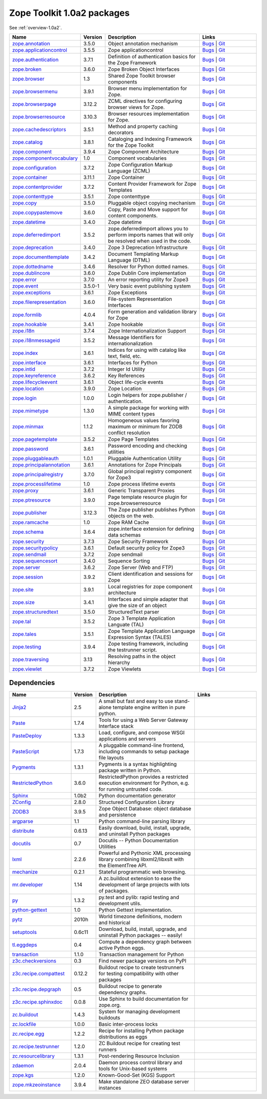 .. This file is generated. Please do not edit manually or check in.


.. _packages-1.0a2:

Zope Toolkit 1.0a2 packages
===========================

See :ref:`overview-1.0a2`.

.. list-table::
    :class: packagelist
    :widths: 25 10 40 25
    :header-rows: 1

    * - Name
      - Version
      - Description
      - Links

    * - `zope.annotation <http://pypi.python.org/pypi/zope.annotation/3.5.0>`_
      - 3.5.0
      - Object annotation mechanism
      - `Bugs <http://github.com/zopefoundation/zope.annotation/issues>`__ |
        `Git <https://github.com/zopefoundation/zope.annotation>`__ 

    * - `zope.applicationcontrol <http://pypi.python.org/pypi/zope.applicationcontrol/3.5.5>`_
      - 3.5.5
      - Zope applicationcontrol
      - `Bugs <http://github.com/zopefoundation/zope.applicationcontrol/issues>`__ |
        `Git <https://github.com/zopefoundation/zope.applicationcontrol>`__ 

    * - `zope.authentication <http://pypi.python.org/pypi/zope.authentication/3.7.1>`_
      - 3.7.1
      - Definition of authentication basics for the Zope Framework
      - `Bugs <http://github.com/zopefoundation/zope.authentication/issues>`__ |
        `Git <https://github.com/zopefoundation/zope.authentication>`__ 

    * - `zope.broken <http://pypi.python.org/pypi/zope.broken/3.6.0>`_
      - 3.6.0
      - Zope Broken Object Interfaces
      - `Bugs <http://github.com/zopefoundation/zope.broken/issues>`__ |
        `Git <https://github.com/zopefoundation/zope.broken>`__ 

    * - `zope.browser <http://pypi.python.org/pypi/zope.browser/1.3>`_
      - 1.3
      - Shared Zope Toolkit browser components
      - `Bugs <http://github.com/zopefoundation/zope.browser/issues>`__ |
        `Git <https://github.com/zopefoundation/zope.browser>`__ 

    * - `zope.browsermenu <http://pypi.python.org/pypi/zope.browsermenu/3.9.1>`_
      - 3.9.1
      - Browser menu implementation for Zope.
      - `Bugs <http://github.com/zopefoundation/zope.browsermenu/issues>`__ |
        `Git <https://github.com/zopefoundation/zope.browsermenu>`__ 

    * - `zope.browserpage <http://pypi.python.org/pypi/zope.browserpage/3.12.2>`_
      - 3.12.2
      - ZCML directives for configuring browser views for Zope.
      - `Bugs <http://github.com/zopefoundation/zope.browserpage/issues>`__ |
        `Git <https://github.com/zopefoundation/zope.browserpage>`__ 

    * - `zope.browserresource <http://pypi.python.org/pypi/zope.browserresource/3.10.3>`_
      - 3.10.3
      - Browser resources implementation for Zope.
      - `Bugs <http://github.com/zopefoundation/zope.browserresource/issues>`__ |
        `Git <https://github.com/zopefoundation/zope.browserresource>`__ 

    * - `zope.cachedescriptors <http://pypi.python.org/pypi/zope.cachedescriptors/3.5.1>`_
      - 3.5.1
      - Method and property caching decorators
      - `Bugs <http://github.com/zopefoundation/zope.cachedescriptors/issues>`__ |
        `Git <https://github.com/zopefoundation/zope.cachedescriptors>`__ 

    * - `zope.catalog <http://pypi.python.org/pypi/zope.catalog/3.8.1>`_
      - 3.8.1
      - Cataloging and Indexing Framework for the Zope Toolkit
      - `Bugs <http://github.com/zopefoundation/zope.catalog/issues>`__ |
        `Git <https://github.com/zopefoundation/zope.catalog>`__ 

    * - `zope.component <http://pypi.python.org/pypi/zope.component/3.9.4>`_
      - 3.9.4
      - Zope Component Architecture
      - `Bugs <http://github.com/zopefoundation/zope.component/issues>`__ |
        `Git <https://github.com/zopefoundation/zope.component>`__ 

    * - `zope.componentvocabulary <http://pypi.python.org/pypi/zope.componentvocabulary/1.0>`_
      - 1.0
      - Component vocabularies
      - `Bugs <http://github.com/zopefoundation/zope.componentvocabulary/issues>`__ |
        `Git <https://github.com/zopefoundation/zope.componentvocabulary>`__ 

    * - `zope.configuration <http://pypi.python.org/pypi/zope.configuration/3.7.2>`_
      - 3.7.2
      - Zope Configuration Markup Language (ZCML)
      - `Bugs <http://github.com/zopefoundation/zope.configuration/issues>`__ |
        `Git <https://github.com/zopefoundation/zope.configuration>`__ 

    * - `zope.container <http://pypi.python.org/pypi/zope.container/3.11.1>`_
      - 3.11.1
      - Zope Container
      - `Bugs <http://github.com/zopefoundation/zope.container/issues>`__ |
        `Git <https://github.com/zopefoundation/zope.container>`__ 

    * - `zope.contentprovider <http://pypi.python.org/pypi/zope.contentprovider/3.7.2>`_
      - 3.7.2
      - Content Provider Framework for Zope Templates
      - `Bugs <http://github.com/zopefoundation/zope.contentprovider/issues>`__ |
        `Git <https://github.com/zopefoundation/zope.contentprovider>`__ 

    * - `zope.contenttype <http://pypi.python.org/pypi/zope.contenttype/3.5.1>`_
      - 3.5.1
      - Zope contenttype
      - `Bugs <http://github.com/zopefoundation/zope.contenttype/issues>`__ |
        `Git <https://github.com/zopefoundation/zope.contenttype>`__ 

    * - `zope.copy <http://pypi.python.org/pypi/zope.copy/3.5.0>`_
      - 3.5.0
      - Pluggable object copying mechanism
      - `Bugs <http://github.com/zopefoundation/zope.copy/issues>`__ |
        `Git <https://github.com/zopefoundation/zope.copy>`__ 

    * - `zope.copypastemove <http://pypi.python.org/pypi/zope.copypastemove/3.6.0>`_
      - 3.6.0
      - Copy, Paste and Move support for content components.
      - `Bugs <http://github.com/zopefoundation/zope.copypastemove/issues>`__ |
        `Git <https://github.com/zopefoundation/zope.copypastemove>`__ 

    * - `zope.datetime <http://pypi.python.org/pypi/zope.datetime/3.4.0>`_
      - 3.4.0
      - Zope datetime
      - `Bugs <http://github.com/zopefoundation/zope.datetime/issues>`__ |
        `Git <https://github.com/zopefoundation/zope.datetime>`__ 

    * - `zope.deferredimport <http://pypi.python.org/pypi/zope.deferredimport/3.5.2>`_
      - 3.5.2
      - zope.deferredimport allows you to perform imports names that will only be resolved when used in the code.
      - `Bugs <http://github.com/zopefoundation/zope.deferredimport/issues>`__ |
        `Git <https://github.com/zopefoundation/zope.deferredimport>`__ 

    * - `zope.deprecation <http://pypi.python.org/pypi/zope.deprecation/3.4.0>`_
      - 3.4.0
      - Zope 3 Deprecation Infrastructure
      - `Bugs <http://github.com/zopefoundation/zope.deprecation/issues>`__ |
        `Git <https://github.com/zopefoundation/zope.deprecation>`__ 

    * - `zope.documenttemplate <http://pypi.python.org/pypi/zope.documenttemplate/3.4.2>`_
      - 3.4.2
      - Document Templating Markup Language (DTML)
      - `Bugs <http://github.com/zopefoundation/zope.documenttemplate/issues>`__ |
        `Git <https://github.com/zopefoundation/zope.documenttemplate>`__ 

    * - `zope.dottedname <http://pypi.python.org/pypi/zope.dottedname/3.4.6>`_
      - 3.4.6
      - Resolver for Python dotted names.
      - `Bugs <http://github.com/zopefoundation/zope.dottedname/issues>`__ |
        `Git <https://github.com/zopefoundation/zope.dottedname>`__ 

    * - `zope.dublincore <http://pypi.python.org/pypi/zope.dublincore/3.6.0>`_
      - 3.6.0
      - Zope Dublin Core implementation
      - `Bugs <http://github.com/zopefoundation/zope.dublincore/issues>`__ |
        `Git <https://github.com/zopefoundation/zope.dublincore>`__ 

    * - `zope.error <http://pypi.python.org/pypi/zope.error/3.7.0>`_
      - 3.7.0
      - An error reporting utility for Zope3
      - `Bugs <http://github.com/zopefoundation/zope.error/issues>`__ |
        `Git <https://github.com/zopefoundation/zope.error>`__ 

    * - `zope.event <http://pypi.python.org/pypi/zope.event/3.5.0-1>`_
      - 3.5.0-1
      - Very basic event publishing system
      - `Bugs <http://github.com/zopefoundation/zope.event/issues>`__ |
        `Git <https://github.com/zopefoundation/zope.event>`__ 

    * - `zope.exceptions <http://pypi.python.org/pypi/zope.exceptions/3.6.1>`_
      - 3.6.1
      - Zope Exceptions
      - `Bugs <http://github.com/zopefoundation/zope.exceptions/issues>`__ |
        `Git <https://github.com/zopefoundation/zope.exceptions>`__ 

    * - `zope.filerepresentation <http://pypi.python.org/pypi/zope.filerepresentation/3.6.0>`_
      - 3.6.0
      - File-system Representation Interfaces
      - `Bugs <http://github.com/zopefoundation/zope.filerepresentation/issues>`__ |
        `Git <https://github.com/zopefoundation/zope.filerepresentation>`__ 

    * - `zope.formlib <http://pypi.python.org/pypi/zope.formlib/4.0.4>`_
      - 4.0.4
      - Form generation and validation library for Zope
      - `Bugs <http://github.com/zopefoundation/zope.formlib/issues>`__ |
        `Git <https://github.com/zopefoundation/zope.formlib>`__ 

    * - `zope.hookable <http://pypi.python.org/pypi/zope.hookable/3.4.1>`_
      - 3.4.1
      - Zope hookable
      - `Bugs <http://github.com/zopefoundation/zope.hookable/issues>`__ |
        `Git <https://github.com/zopefoundation/zope.hookable>`__ 

    * - `zope.i18n <http://pypi.python.org/pypi/zope.i18n/3.7.4>`_
      - 3.7.4
      - Zope Internationalization Support
      - `Bugs <http://github.com/zopefoundation/zope.i18n/issues>`__ |
        `Git <https://github.com/zopefoundation/zope.i18n>`__ 

    * - `zope.i18nmessageid <http://pypi.python.org/pypi/zope.i18nmessageid/3.5.2>`_
      - 3.5.2
      - Message Identifiers for internationalization
      - `Bugs <http://github.com/zopefoundation/zope.i18nmessageid/issues>`__ |
        `Git <https://github.com/zopefoundation/zope.i18nmessageid>`__ 

    * - `zope.index <http://pypi.python.org/pypi/zope.index/3.6.1>`_
      - 3.6.1
      - Indices for using with catalog like text, field, etc.
      - `Bugs <http://github.com/zopefoundation/zope.index/issues>`__ |
        `Git <https://github.com/zopefoundation/zope.index>`__ 

    * - `zope.interface <http://pypi.python.org/pypi/zope.interface/3.6.1>`_
      - 3.6.1
      - Interfaces for Python
      - `Bugs <http://github.com/zopefoundation/zope.interface/issues>`__ |
        `Git <https://github.com/zopefoundation/zope.interface>`__ 

    * - `zope.intid <http://pypi.python.org/pypi/zope.intid/3.7.2>`_
      - 3.7.2
      - Integer Id Utility
      - `Bugs <http://github.com/zopefoundation/zope.intid/issues>`__ |
        `Git <https://github.com/zopefoundation/zope.intid>`__ 

    * - `zope.keyreference <http://pypi.python.org/pypi/zope.keyreference/3.6.2>`_
      - 3.6.2
      - Key References
      - `Bugs <http://github.com/zopefoundation/zope.keyreference/issues>`__ |
        `Git <https://github.com/zopefoundation/zope.keyreference>`__ 

    * - `zope.lifecycleevent <http://pypi.python.org/pypi/zope.lifecycleevent/3.6.1>`_
      - 3.6.1
      - Object life-cycle events
      - `Bugs <http://github.com/zopefoundation/zope.lifecycleevent/issues>`__ |
        `Git <https://github.com/zopefoundation/zope.lifecycleevent>`__ 

    * - `zope.location <http://pypi.python.org/pypi/zope.location/3.9.0>`_
      - 3.9.0
      - Zope Location
      - `Bugs <http://github.com/zopefoundation/zope.location/issues>`__ |
        `Git <https://github.com/zopefoundation/zope.location>`__ 

    * - `zope.login <http://pypi.python.org/pypi/zope.login/1.0.0>`_
      - 1.0.0
      - Login helpers for zope.publisher / authentication.
      - `Bugs <http://github.com/zopefoundation/zope.login/issues>`__ |
        `Git <https://github.com/zopefoundation/zope.login>`__ 

    * - `zope.mimetype <http://pypi.python.org/pypi/zope.mimetype/1.3.0>`_
      - 1.3.0
      - A simple package for working with MIME content types
      - `Bugs <http://github.com/zopefoundation/zope.mimetype/issues>`__ |
        `Git <https://github.com/zopefoundation/zope.mimetype>`__ 

    * - `zope.minmax <http://pypi.python.org/pypi/zope.minmax/1.1.2>`_
      - 1.1.2
      - Homogeneous values favoring maximum or minimum for ZODB conflict resolution
      - `Bugs <http://github.com/zopefoundation/zope.minmax/issues>`__ |
        `Git <https://github.com/zopefoundation/zope.minmax>`__ 

    * - `zope.pagetemplate <http://pypi.python.org/pypi/zope.pagetemplate/3.5.2>`_
      - 3.5.2
      - Zope Page Templates
      - `Bugs <http://github.com/zopefoundation/zope.pagetemplate/issues>`__ |
        `Git <https://github.com/zopefoundation/zope.pagetemplate>`__ 

    * - `zope.password <http://pypi.python.org/pypi/zope.password/3.6.1>`_
      - 3.6.1
      - Password encoding and checking utilities
      - `Bugs <http://github.com/zopefoundation/zope.password/issues>`__ |
        `Git <https://github.com/zopefoundation/zope.password>`__ 

    * - `zope.pluggableauth <http://pypi.python.org/pypi/zope.pluggableauth/1.0.1>`_
      - 1.0.1
      - Pluggable Authentication Utility
      - `Bugs <http://github.com/zopefoundation/zope.pluggableauth/issues>`__ |
        `Git <https://github.com/zopefoundation/zope.pluggableauth>`__ 

    * - `zope.principalannotation <http://pypi.python.org/pypi/zope.principalannotation/3.6.1>`_
      - 3.6.1
      - Annotations for Zope Principals
      - `Bugs <http://github.com/zopefoundation/zope.principalannotation/issues>`__ |
        `Git <https://github.com/zopefoundation/zope.principalannotation>`__ 

    * - `zope.principalregistry <http://pypi.python.org/pypi/zope.principalregistry/3.7.0>`_
      - 3.7.0
      - Global principal registry component for Zope3
      - `Bugs <http://github.com/zopefoundation/zope.principalregistry/issues>`__ |
        `Git <https://github.com/zopefoundation/zope.principalregistry>`__ 

    * - `zope.processlifetime <http://pypi.python.org/pypi/zope.processlifetime/1.0>`_
      - 1.0
      - Zope process lifetime events
      - `Bugs <http://github.com/zopefoundation/zope.processlifetime/issues>`__ |
        `Git <https://github.com/zopefoundation/zope.processlifetime>`__ 

    * - `zope.proxy <http://pypi.python.org/pypi/zope.proxy/3.6.1>`_
      - 3.6.1
      - Generic Transparent Proxies
      - `Bugs <http://github.com/zopefoundation/zope.proxy/issues>`__ |
        `Git <https://github.com/zopefoundation/zope.proxy>`__ 

    * - `zope.ptresource <http://pypi.python.org/pypi/zope.ptresource/3.9.0>`_
      - 3.9.0
      - Page template resource plugin for zope.browserresource
      - `Bugs <http://github.com/zopefoundation/zope.ptresource/issues>`__ |
        `Git <https://github.com/zopefoundation/zope.ptresource>`__ 

    * - `zope.publisher <http://pypi.python.org/pypi/zope.publisher/3.12.3>`_
      - 3.12.3
      - The Zope publisher publishes Python objects on the web.
      - `Bugs <http://github.com/zopefoundation/zope.publisher/issues>`__ |
        `Git <https://github.com/zopefoundation/zope.publisher>`__ 

    * - `zope.ramcache <http://pypi.python.org/pypi/zope.ramcache/1.0>`_
      - 1.0
      - Zope RAM Cache
      - `Bugs <http://github.com/zopefoundation/zope.ramcache/issues>`__ |
        `Git <https://github.com/zopefoundation/zope.ramcache>`__ 

    * - `zope.schema <http://pypi.python.org/pypi/zope.schema/3.6.4>`_
      - 3.6.4
      - zope.interface extension for defining data schemas
      - `Bugs <http://github.com/zopefoundation/zope.schema/issues>`__ |
        `Git <https://github.com/zopefoundation/zope.schema>`__ 

    * - `zope.security <http://pypi.python.org/pypi/zope.security/3.7.3>`_
      - 3.7.3
      - Zope Security Framework
      - `Bugs <http://github.com/zopefoundation/zope.security/issues>`__ |
        `Git <https://github.com/zopefoundation/zope.security>`__ 

    * - `zope.securitypolicy <http://pypi.python.org/pypi/zope.securitypolicy/3.6.1>`_
      - 3.6.1
      - Default security policy for Zope3
      - `Bugs <http://github.com/zopefoundation/zope.securitypolicy/issues>`__ |
        `Git <https://github.com/zopefoundation/zope.securitypolicy>`__ 

    * - `zope.sendmail <http://pypi.python.org/pypi/zope.sendmail/3.7.2>`_
      - 3.7.2
      - Zope sendmail
      - `Bugs <http://github.com/zopefoundation/zope.sendmail/issues>`__ |
        `Git <https://github.com/zopefoundation/zope.sendmail>`__ 

    * - `zope.sequencesort <http://pypi.python.org/pypi/zope.sequencesort/3.4.0>`_
      - 3.4.0
      - Sequence Sorting
      - `Bugs <http://github.com/zopefoundation/zope.sequencesort/issues>`__ |
        `Git <https://github.com/zopefoundation/zope.sequencesort>`__ 

    * - `zope.server <http://pypi.python.org/pypi/zope.server/3.6.2>`_
      - 3.6.2
      - Zope Server (Web and FTP)
      - `Bugs <http://github.com/zopefoundation/zope.server/issues>`__ |
        `Git <https://github.com/zopefoundation/zope.server>`__ 

    * - `zope.session <http://pypi.python.org/pypi/zope.session/3.9.2>`_
      - 3.9.2
      - Client identification and sessions for Zope
      - `Bugs <http://github.com/zopefoundation/zope.session/issues>`__ |
        `Git <https://github.com/zopefoundation/zope.session>`__ 

    * - `zope.site <http://pypi.python.org/pypi/zope.site/3.9.1>`_
      - 3.9.1
      - Local registries for zope component architecture
      - `Bugs <http://github.com/zopefoundation/zope.site/issues>`__ |
        `Git <https://github.com/zopefoundation/zope.site>`__ 

    * - `zope.size <http://pypi.python.org/pypi/zope.size/3.4.1>`_
      - 3.4.1
      - Interfaces and simple adapter that give the size of an object
      - `Bugs <http://github.com/zopefoundation/zope.size/issues>`__ |
        `Git <https://github.com/zopefoundation/zope.size>`__ 

    * - `zope.structuredtext <http://pypi.python.org/pypi/zope.structuredtext/3.5.0>`_
      - 3.5.0
      - StructuredText parser
      - `Bugs <http://github.com/zopefoundation/zope.structuredtext/issues>`__ |
        `Git <https://github.com/zopefoundation/zope.structuredtext>`__ 

    * - `zope.tal <http://pypi.python.org/pypi/zope.tal/3.5.2>`_
      - 3.5.2
      - Zope 3 Template Application Languate (TAL)
      - `Bugs <http://github.com/zopefoundation/zope.tal/issues>`__ |
        `Git <https://github.com/zopefoundation/zope.tal>`__ 

    * - `zope.tales <http://pypi.python.org/pypi/zope.tales/3.5.1>`_
      - 3.5.1
      - Zope Template Application Language Expression Syntax (TALES)
      - `Bugs <http://github.com/zopefoundation/zope.tales/issues>`__ |
        `Git <https://github.com/zopefoundation/zope.tales>`__ 

    * - `zope.testing <http://pypi.python.org/pypi/zope.testing/3.9.4>`_
      - 3.9.4
      - Zope testing framework, including the testrunner script.
      - `Bugs <http://github.com/zopefoundation/zope.testing/issues>`__ |
        `Git <https://github.com/zopefoundation/zope.testing>`__ 

    * - `zope.traversing <http://pypi.python.org/pypi/zope.traversing/3.13>`_
      - 3.13
      - Resolving paths in the object hierarchy
      - `Bugs <http://github.com/zopefoundation/zope.traversing/issues>`__ |
        `Git <https://github.com/zopefoundation/zope.traversing>`__ 

    * - `zope.viewlet <http://pypi.python.org/pypi/zope.viewlet/3.7.2>`_
      - 3.7.2
      - Zope Viewlets
      - `Bugs <http://github.com/zopefoundation/zope.viewlet/issues>`__ |
        `Git <https://github.com/zopefoundation/zope.viewlet>`__ 

Dependencies
------------
.. list-table::
    :class: packagelist
    :widths: 25 10 40 25
    :header-rows: 1

    * - Name
      - Version
      - Description
      - Links

    * - `Jinja2 <http://pypi.python.org/pypi/Jinja2/2.5>`_
      - 2.5
      - A small but fast and easy to use stand-alone template engine written in pure python.
      - 

    * - `Paste <http://pypi.python.org/pypi/Paste/1.7.4>`_
      - 1.7.4
      - Tools for using a Web Server Gateway Interface stack
      - 

    * - `PasteDeploy <http://pypi.python.org/pypi/PasteDeploy/1.3.3>`_
      - 1.3.3
      - Load, configure, and compose WSGI applications and servers
      - 

    * - `PasteScript <http://pypi.python.org/pypi/PasteScript/1.7.3>`_
      - 1.7.3
      - A pluggable command-line frontend, including commands to setup package file layouts
      - 

    * - `Pygments <http://pypi.python.org/pypi/Pygments/1.3.1>`_
      - 1.3.1
      - Pygments is a syntax highlighting package written in Python.
      - 

    * - `RestrictedPython <http://pypi.python.org/pypi/RestrictedPython/3.6.0>`_
      - 3.6.0
      - RestrictedPython provides a restricted execution environment for Python, e.g. for running untrusted code.
      - 

    * - `Sphinx <http://pypi.python.org/pypi/Sphinx/1.0b2>`_
      - 1.0b2
      - Python documentation generator
      - 

    * - `ZConfig <http://pypi.python.org/pypi/ZConfig/2.8.0>`_
      - 2.8.0
      - Structured Configuration Library
      - 

    * - `ZODB3 <http://pypi.python.org/pypi/ZODB3/3.9.5>`_
      - 3.9.5
      - Zope Object Database: object database and persistence
      - 

    * - `argparse <http://pypi.python.org/pypi/argparse/1.1>`_
      - 1.1
      - Python command-line parsing library
      - 

    * - `distribute <http://pypi.python.org/pypi/distribute/0.6.13>`_
      - 0.6.13
      - Easily download, build, install, upgrade, and uninstall Python packages
      - 

    * - `docutils <http://pypi.python.org/pypi/docutils/0.7>`_
      - 0.7
      - Docutils -- Python Documentation Utilities
      - 

    * - `lxml <http://pypi.python.org/pypi/lxml/2.2.6>`_
      - 2.2.6
      - Powerful and Pythonic XML processing library combining libxml2/libxslt with the ElementTree API.
      - 

    * - `mechanize <http://pypi.python.org/pypi/mechanize/0.2.1>`_
      - 0.2.1
      - Stateful programmatic web browsing.
      - 

    * - `mr.developer <http://pypi.python.org/pypi/mr.developer/1.14>`_
      - 1.14
      - A zc.buildout extension to ease the development of large projects with lots of packages.
      - 

    * - `py <http://pypi.python.org/pypi/py/1.3.2>`_
      - 1.3.2
      - py.test and pylib: rapid testing and development utils.
      - 

    * - `python-gettext <http://pypi.python.org/pypi/python-gettext/1.0>`_
      - 1.0
      - Python Gettext implementation.
      - 

    * - `pytz <http://pypi.python.org/pypi/pytz/2010h>`_
      - 2010h
      - World timezone definitions, modern and historical
      - 

    * - `setuptools <http://pypi.python.org/pypi/setuptools/0.6c11>`_
      - 0.6c11
      - Download, build, install, upgrade, and uninstall Python packages -- easily!
      - 

    * - `tl.eggdeps <http://pypi.python.org/pypi/tl.eggdeps/0.4>`_
      - 0.4
      - Compute a dependency graph between active Python eggs.
      - 

    * - `transaction <http://pypi.python.org/pypi/transaction/1.1.0>`_
      - 1.1.0
      - Transaction management for Python
      - 

    * - `z3c.checkversions <http://pypi.python.org/pypi/z3c.checkversions/0.3>`_
      - 0.3
      - Find newer package versions on PyPI
      - 

    * - `z3c.recipe.compattest <http://pypi.python.org/pypi/z3c.recipe.compattest/0.12.2>`_
      - 0.12.2
      - Buildout recipe to create testrunners for testing compatibility with other packages
      - 

    * - `z3c.recipe.depgraph <http://pypi.python.org/pypi/z3c.recipe.depgraph/0.5>`_
      - 0.5
      - Buildout recipe to generate dependency graphs.
      - 

    * - `z3c.recipe.sphinxdoc <http://pypi.python.org/pypi/z3c.recipe.sphinxdoc/0.0.8>`_
      - 0.0.8
      - Use Sphinx to build documentation for zope.org.
      - 

    * - `zc.buildout <http://pypi.python.org/pypi/zc.buildout/1.4.3>`_
      - 1.4.3
      - System for managing development buildouts
      - 

    * - `zc.lockfile <http://pypi.python.org/pypi/zc.lockfile/1.0.0>`_
      - 1.0.0
      - Basic inter-process locks
      - 

    * - `zc.recipe.egg <http://pypi.python.org/pypi/zc.recipe.egg/1.2.2>`_
      - 1.2.2
      - Recipe for installing Python package distributions as eggs
      - 

    * - `zc.recipe.testrunner <http://pypi.python.org/pypi/zc.recipe.testrunner/1.2.0>`_
      - 1.2.0
      - ZC Buildout recipe for creating test runners
      - 

    * - `zc.resourcelibrary <http://pypi.python.org/pypi/zc.resourcelibrary/1.3.1>`_
      - 1.3.1
      - Post-rendering Resource Inclusion
      - 

    * - `zdaemon <http://pypi.python.org/pypi/zdaemon/2.0.4>`_
      - 2.0.4
      - Daemon process control library and tools for Unix-based systems
      - 

    * - `zope.kgs <http://pypi.python.org/pypi/zope.kgs/1.2.0>`_
      - 1.2.0
      - Known-Good-Set (KGS) Support
      - 

    * - `zope.mkzeoinstance <http://pypi.python.org/pypi/zope.mkzeoinstance/3.9.4>`_
      - 3.9.4
      - Make standalone ZEO database server instances
      - 

